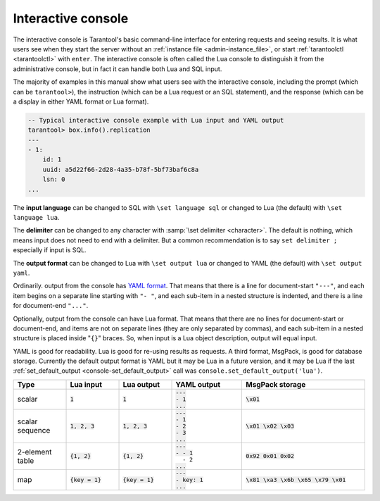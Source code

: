 .. _interactive_console:

--------------------------------------------------------------------------------
Interactive console
--------------------------------------------------------------------------------

The interactive console is Tarantool's basic command-line interface for entering requests
and seeing results.
It is what users see when they start the server
without an :ref:`instance file <admin-instance_file>`,
or start :ref:`tarantoolctl <tarantoolctl>` with ``enter``.
The interactive console is often called the Lua console to distinguish it from the administrative console,
but in fact it can handle both Lua and SQL input.

The majority of examples in this manual show what users see with the
interactive console, including the prompt (which can be ``tarantool>``),
the instruction (which can be a Lua request or an SQL statement),
and the response (which can be a display in either YAML format or Lua format).

.. code-block:: none

    -- Typical interactive console example with Lua input and YAML output
    tarantool> box.info().replication
    ---
    - 1:
        id: 1
        uuid: a5d22f66-2d28-4a35-b78f-5bf73baf6c8a
        lsn: 0
    ...

The **input language** can be changed to SQL with ``\set language sql``
or changed to Lua (the default) with ``\set language lua``.

The **delimiter** can be changed to any character with :samp:`\set delimiter <character>`.
The default is nothing, which means input does not need to end with a delimiter.
But a common recommendation is to say ``set delimiter ;`` especially if input is SQL.

.. _interactive_console_output:

The **output format** can be changed to Lua with ``\set output lua``
or changed to YAML (the default) with ``\set output yaml``.

Ordinarily. output from the console has `YAML format <http://yaml.org/spec>`_.
That means that there is a line for document-start ``"---"``,
and each item begins on a separate line starting with ``"- "``,
and each sub-item in a nested structure is indented,
and there is a line for document-end ``"..."``.

Optionally, output from the console can have Lua format.
That means that there are no lines for document-start or document-end,
and items are not on separate lines (they are only separated by commas),
and each sub-item in a nested structure is placed inside "``{}``" braces.
So, when input is a Lua object description, output will equal input.

YAML is good for readability.
Lua is good for re-using results as requests.
A third format, MsgPack, is good for database storage.
Currently the default output format is YAML but it may be Lua in a future version,
and it may be Lua if
the last :ref:`set_default_output <console-set_default_output>`
call was ``console.set_default_output('lua')``.

..  container:: table

    .. rst-class:: left-align-column-1
    .. rst-class:: left-align-column-2
    .. rst-class:: left-align-column-3
    .. rst-class:: left-align-column-4
    .. rst-class:: left-align-column-5

    ..  list-table::
        :widths: 15 15 15 20 35
        :header-rows: 1

        *   -   Type
            -   Lua input
            -   Lua output
            -   YAML output
            -   MsgPack storage

        *   -   scalar
            -   :code:`1`
            -   :code:`1`

            -   | :code:`---`
                | :code:`- 1`
                | :code:`...`

            -   :code:`\x01`

        *   -   scalar sequence
            -   :code:`1, 2, 3`
            -   :code:`1, 2, 3`

            -   | :code:`---`
                | :code:`- 1`
                | :code:`- 2`
                | :code:`- 3`
                | :code:`...`

            -   :code:`\x01 \x02 \x03`

        *   -   2-element table
            -   :code:`{1, 2}`
            -   :code:`{1, 2}`

            -   | :code:`---`
                | :code:`- - 1`
                | :literal:`\   - 2`
                | :code:`...`

            -   :code:`0x92 0x01 0x02`

        *   -   map
            -   :code:`{key = 1}`
            -   :code:`{key = 1}`

            -   | :code:`---`
                | :code:`- key: 1`
                | :code:`...`

            -   :code:`\x81 \xa3 \x6b \x65 \x79 \x01`
